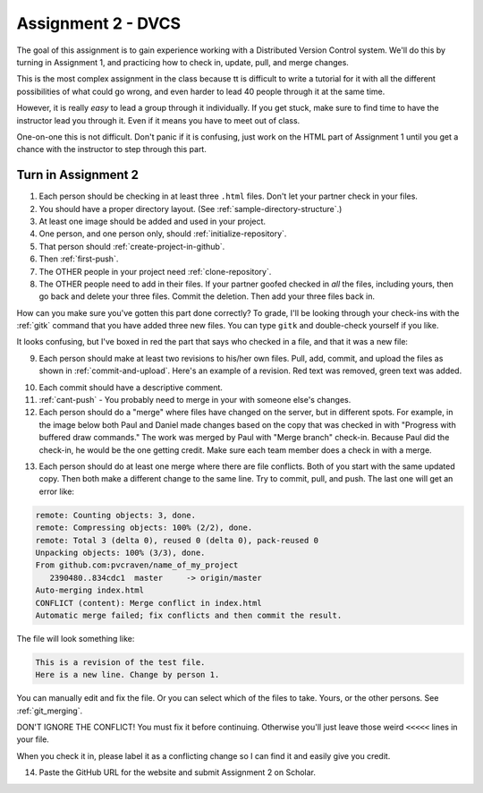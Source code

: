 Assignment 2 - DVCS
===================

The goal of this assignment is to
gain experience working with a Distributed Version Control system.
We'll do this by turning in Assignment 1, and practicing how to
check in, update, pull, and merge changes.

This is the most complex assignment in the class
because tt is difficult
to write a tutorial for it with all the different possibilities of
what could go wrong, and even harder to lead 40 people through
it at the same time.

However, it is really *easy* to lead a group through it individually.
If you get stuck, make sure to find time to have the instructor lead
you through it. Even if it means you have to meet out of class.

One-on-one this is not difficult. Don't panic if it is confusing, just work
on the HTML part of Assignment 1 until you get a chance with the instructor to
step through this part.

Turn in Assignment 2
^^^^^^^^^^^^^^^^^^^^

1. Each person should be checking in at least three ``.html`` files.
   Don't let your partner check in your files.
2. You should have a proper directory layout. (See :ref:`sample-directory-structure`.)
3. At least one image should be added and used in your project.
4. One person, and one person only, should :ref:`initialize-repository`.
5. That person should :ref:`create-project-in-github`.
6. Then :ref:`first-push`.
7. The OTHER people in your project need :ref:`clone-repository`.
8. The OTHER people need to add in their files.
   If your partner goofed checked in *all* the files,
   including yours, then go back and
   delete your three files. Commit the deletion. Then add your three files
   back in.

How can you make sure you've gotten this part done correctly?
To grade, I'll be looking through your check-ins with the
:ref:`gitk` command that
you have added three new files. You can type ``gitk`` and double-check
yourself if you like.

It looks confusing, but I've boxed in red the part that says who checked in a
file, and that it was a new file:

.. image:: new_file_check_in.png

9. Each person should make at least two revisions to his/her own files.
   Pull, add, commit, and upload the files as shown in :ref:`commit-and-upload`.
   Here's an example of a revision. Red text was removed, green text was
   added.

.. image:: revision.png

10. Each commit should have a descriptive comment.
11. :ref:`cant-push` - You probably need to merge in your with someone else's
    changes.
12. Each person should do a "merge" where files have changed on the server, but
    in different spots. For example, in the image below both Paul and Daniel
    made changes based on the copy that was checked in with "Progress with buffered
    draw commands." The work was merged by Paul with "Merge branch" check-in.
    Because Paul did the check-in, he would be the one getting credit. Make sure
    each team member does a check in with a merge.

.. image:: merge.png

13. Each person should do at least one merge where there are file conflicts.
    Both of you start with the same updated copy. Then both make a different
    change to the same line. Try to commit, pull, and push. The last one
    will get an error like:

.. code-block:: text

    remote: Counting objects: 3, done.
    remote: Compressing objects: 100% (2/2), done.
    remote: Total 3 (delta 0), reused 0 (delta 0), pack-reused 0
    Unpacking objects: 100% (3/3), done.
    From github.com:pvcraven/name_of_my_project
       2390480..834cdc1  master     -> origin/master
    Auto-merging index.html
    CONFLICT (content): Merge conflict in index.html
    Automatic merge failed; fix conflicts and then commit the result.

The file will look something like:

.. code-block:: text

    This is a revision of the test file.
    Here is a new line. Change by person 1.

You can manually edit and fix the file. Or you can select which of the files to
take. Yours, or the other persons. See :ref:`git_merging`.

DON'T IGNORE THE CONFLICT! You must fix it before continuing. Otherwise you'll
just leave those weird ``<<<<<`` lines in your file.

When you check it in, please label it as a conflicting change so I can find
it and easily give you credit.

14. Paste the GitHub URL for the website and submit Assignment 2 on Scholar.

.. image:: rubric.png
    :width: 500px
    :align: center
    :alt: alt
